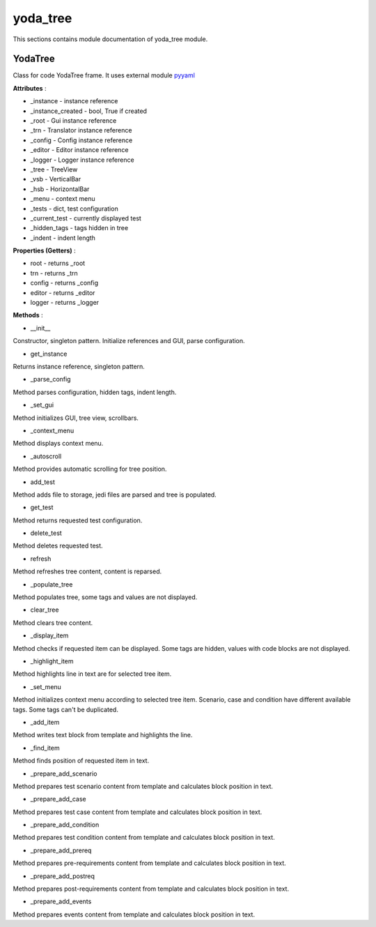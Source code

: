 .. _module_ext_client_core_yoda_tree:

yoda_tree
=========

This sections contains module documentation of yoda_tree module.

YodaTree
^^^^^^^^

Class for code YodaTree frame. It uses external module `pyyaml <https://pyyaml.org>`_

**Attributes** :

* _instance - instance reference
* _instance_created - bool, True if created
* _root - Gui instance reference
* _trn - Translator instance reference
* _config - Config instance reference
* _editor - Editor instance reference
* _logger - Logger instance reference
* _tree - TreeView
* _vsb - VerticalBar
* _hsb - HorizontalBar
* _menu - context menu
* _tests - dict, test configuration
* _current_test - currently displayed test
* _hidden_tags - tags hidden in tree
* _indent - indent length

**Properties (Getters)** :

* root - returns _root
* trn - returns _trn
* config - returns _config
* editor - returns _editor
* logger - returns _logger

**Methods** :

* __init__

Constructor, singleton pattern. Initialize references and GUI, parse configuration.

* get_instance

Returns instance reference, singleton pattern.

* _parse_config

Method parses configuration, hidden tags, indent length.

* _set_gui

Method initializes GUI, tree view, scrollbars.

* _context_menu

Method displays context menu.

* _autoscroll

Method provides automatic scrolling for tree position.

* add_test

Method adds file to storage, jedi files are parsed and tree is populated.

* get_test

Method returns requested test configuration.

* delete_test

Method deletes requested test.

* refresh

Method refreshes tree content, content is reparsed.

* _populate_tree

Method populates tree, some tags and values are not displayed.

* clear_tree

Method clears tree content.

* _display_item

Method checks if requested item can be displayed. 
Some tags are hidden, values with code blocks are not displayed.

* _highlight_item

Method highlights line in text are for selected tree item.

* _set_menu

Method initializes context menu according to selected tree item.
Scenario, case and condition have different available tags. Some tags can't be duplicated.

* _add_item

Method writes text block from template and highlights the line.

* _find_item

Method finds position of requested item in text.

* _prepare_add_scenario

Method prepares test scenario content from template and calculates block position in text.

* _prepare_add_case

Method prepares test case content from template and calculates block position in text.

* _prepare_add_condition

Method prepares test condition content from template and calculates block position in text.

* _prepare_add_prereq

Method prepares pre-requirements content from template and calculates block position in text.

* _prepare_add_postreq

Method prepares post-requirements content from template and calculates block position in text.

* _prepare_add_events

Method prepares events content from template and calculates block position in text.